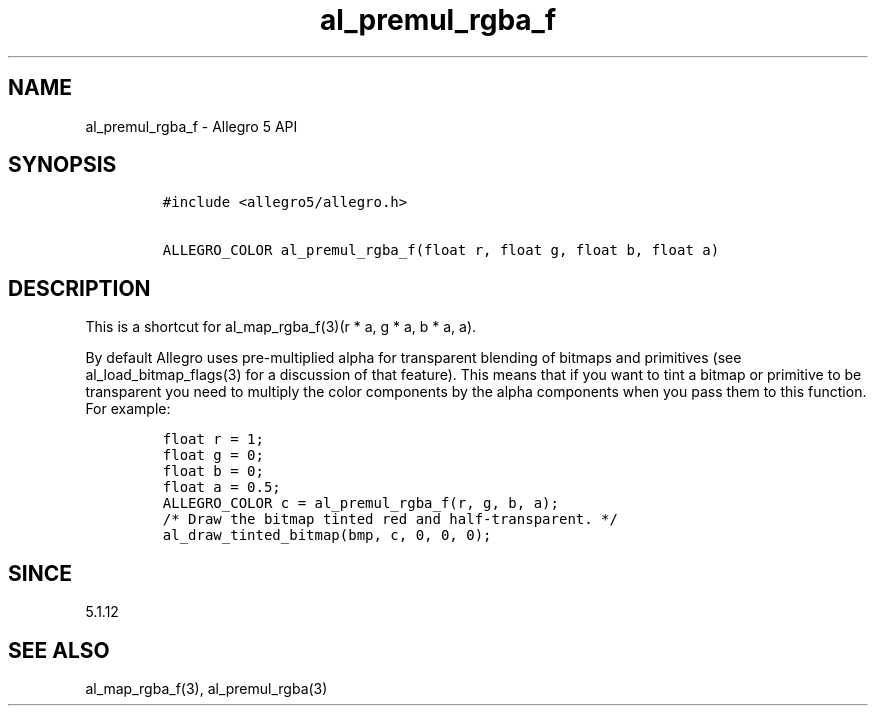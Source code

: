 .\" Automatically generated by Pandoc 1.19.2.4
.\"
.TH "al_premul_rgba_f" "3" "" "Allegro reference manual" ""
.hy
.SH NAME
.PP
al_premul_rgba_f \- Allegro 5 API
.SH SYNOPSIS
.IP
.nf
\f[C]
#include\ <allegro5/allegro.h>

ALLEGRO_COLOR\ al_premul_rgba_f(float\ r,\ float\ g,\ float\ b,\ float\ a)
\f[]
.fi
.SH DESCRIPTION
.PP
This is a shortcut for al_map_rgba_f(3)(r * a, g * a, b * a, a).
.PP
By default Allegro uses pre\-multiplied alpha for transparent blending
of bitmaps and primitives (see al_load_bitmap_flags(3) for a discussion
of that feature).
This means that if you want to tint a bitmap or primitive to be
transparent you need to multiply the color components by the alpha
components when you pass them to this function.
For example:
.IP
.nf
\f[C]
float\ r\ =\ 1;
float\ g\ =\ 0;
float\ b\ =\ 0;
float\ a\ =\ 0.5;
ALLEGRO_COLOR\ c\ =\ al_premul_rgba_f(r,\ g,\ b,\ a);
/*\ Draw\ the\ bitmap\ tinted\ red\ and\ half\-transparent.\ */
al_draw_tinted_bitmap(bmp,\ c,\ 0,\ 0,\ 0);
\f[]
.fi
.SH SINCE
.PP
5.1.12
.SH SEE ALSO
.PP
al_map_rgba_f(3), al_premul_rgba(3)
